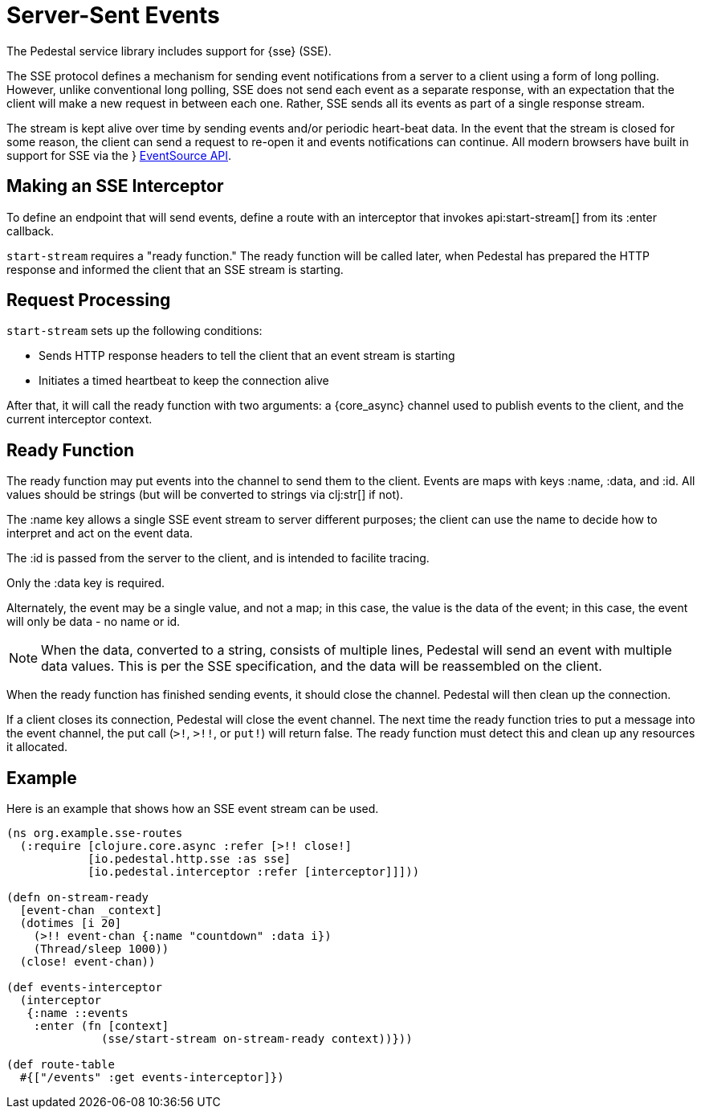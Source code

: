 = Server-Sent Events
:default_api_ns: io.pedestal.http.sse

The Pedestal service library includes support for
{sse} (SSE).

The SSE protocol defines a mechanism for sending event notifications from a server to a client using a form of long polling.
However, unlike conventional long polling, SSE does not send each event as a separate response, with an expectation that the client will make a new request in between each one.
Rather, SSE sends all its events as part of a single response stream.

The stream is kept alive over time by sending events and/or periodic heart-beat data.
In the event that the stream is closed for some reason, the client can send a request to re-open it and events notifications can continue.
All modern browsers have built in support for SSE via the }
link:https://developer.mozilla.org/en-US/docs/Web/API/EventSource[EventSource API].

== Making an SSE Interceptor

To define an endpoint that will send events, define a route with an interceptor
that invokes api:start-stream[] from its :enter callback.

`start-stream` requires a "ready function." The ready function will be called later, when Pedestal has prepared the HTTP response and informed the client that an SSE stream is starting.

== Request Processing

`start-stream` sets up the following conditions:

- Sends HTTP response headers to tell the client that an event stream is starting
- Initiates a timed heartbeat to keep the connection alive

After that, it will call the ready function with two arguments: a {core_async}
channel used to publish events to the client, and the current interceptor context.

== Ready Function

The ready function may put events into the channel to send them to the client.
Events are maps with keys :name, :data, and :id.
All values should be strings (but will be converted to strings via clj:str[] if not).

The :name key allows a single SSE event stream to server different purposes; the client can
use the name to decide how to interpret and act on the event data.

The :id is passed from the server to the client, and is intended to facilite tracing.

Only the :data key is required.

Alternately, the event may be a single value, and not a map; in this case, the value is
the data of the event; in this case, the event will only be data - no name or id.

[NOTE]
====
When the data, converted to a string, consists of multiple lines, Pedestal will send
an event with multiple data values.  This is per the SSE specification, and the data will be
reassembled on the client.
====


When the ready function has finished sending events, it should close the channel.
Pedestal will then clean up the connection.

If a client closes its connection, Pedestal will close the event channel.
The next time the ready function tries to put a message into the event channel, the put call (`>!`, `>!!`, or `put!`) will return false.
The ready function must detect this and clean up any resources it allocated.

== Example

Here is an example that shows how an SSE event stream can be used.

[source,clojure]
----
(ns org.example.sse-routes
  (:require [clojure.core.async :refer [>!! close!]
            [io.pedestal.http.sse :as sse]
            [io.pedestal.interceptor :refer [interceptor]]]))

(defn on-stream-ready
  [event-chan _context]
  (dotimes [i 20]
    (>!! event-chan {:name "countdown" :data i})
    (Thread/sleep 1000))
  (close! event-chan))

(def events-interceptor
  (interceptor
   {:name ::events
    :enter (fn [context]
              (sse/start-stream on-stream-ready context))}))

(def route-table
  #{["/events" :get events-interceptor]})
----

